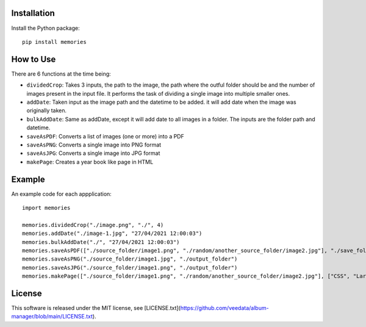 Installation
============

Install the Python package::

    pip install memories


How to Use
===========

There are 6 functions at the time being:

- ``dividedCrop``: Takes 3 inputs, the path to the image, the path where the outful folder should be and the number of images present in the input file. It performs the task of dividing a single image into multiple smaller ones. 
- ``addDate``: Taken input as the image path and the datetime to be added. it will add date when the image was originally taken.
- ``bulkAddDate``: Same as addDate, except it will add date to all images in a folder. The inputs are the folder path and datetime.
- ``saveAsPDF``: Converts a list of images (one or more) into a PDF
- ``saveAsPNG``: Converts a single image into PNG format
- ``saveAsJPG``: Converts a single image into JPG format
- ``makePage``: Creates a year book like page in HTML


Example
=======

An example code for each appplication::

    import memories

    memories.dividedCrop("./image.png", "./", 4)
    memories.addDate("./image-1.jpg", "27/04/2021 12:00:03")
    memories.bulkAddDate("./", "27/04/2021 12:00:03")
    memories.saveAsPDF(["./source_folder/image1.png", "./random/another_source_folder/image2.jpg"], "./save_folder/file.pdf")
    memories.saveAsPNG("./source_folder/image1.jpg", "./output_folder")
    memories.saveAsJPG("./source_folder/image1.png", "./output_folder")
    memories.makePage(["./source_folder/image1.png", "./random/another_source_folder/image2.jpg"], ["CSS", "Larry"], ["SASS", "That one got to you, didnt it"], "./save_folder")


License
=======
This software is released under the MIT license, see [LICENSE.txt](https://github.com/veedata/album-manager/blob/main/LICENSE.txt).
